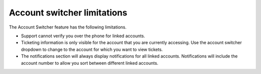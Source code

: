 .. _account_limitations:

=============================
Account switcher limitations
=============================

The Account Switcher feature has the following limitations.

- Support cannot verify you over the phone for linked accounts.

- Ticketing information is only visible for the account that you are currently
  accessing. Use the account switcher
  dropdown to change to the account for which you want to view tickets.

- The notifications section will always display notifications
  for all linked accounts. Notifications will include the account number
  to allow you sort between different linked accounts.

